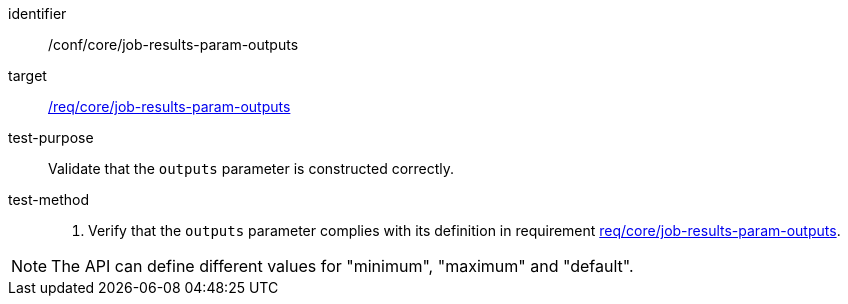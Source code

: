 [[ats_core_job-results-param-outputs]]

[abstract_test]
====
[%metadata]
identifier:: /conf/core/job-results-param-outputs
target:: <<req_core_job-results-param-outputs,/req/core/job-results-param-outputs>>
test-purpose:: Validate that the `outputs` parameter is constructed correctly.
test-method::
+
--
1. Verify that the `outputs` parameter complies with its definition in requirement <<req_core_job-results-param-outputs,req/core/job-results-param-outputs>>.
--
====

NOTE: The API can define different values for "minimum", "maximum" and "default".
